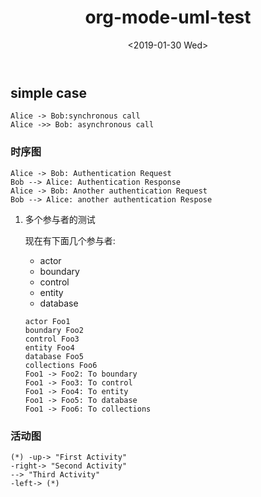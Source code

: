 #+TITLE: org-mode-uml-test
#+HUGO_BASE_DIR: ../../
#+HUGO_SECTION: ./post
#+HUGO_CATEGORIES: demo
#+HUGO_TAGS: plantuml
#+DATE:<2019-01-30 Wed> 
#+HUGO_WEIGHT: 2001
#+HUGO_MENU: :menu "main" "weight 2001
#+HUGO_AUTO_SET_LASTMOD: t
#+HUGO_CUSTOM_FRONT_MATTER: :foo bar
** simple case 
#+BEGIN_SRC plantuml :file image/tryout.png
Alice -> Bob:synchronous call
Alice ->> Bob: asynchronous call
#+END_SRC

#+RESULTS:
[[file:image/tryout.png]]
*** 时序图
    #+BEGIN_SRC plantuml :file image/sequence-diagram.png
       Alice -> Bob: Authentication Request
       Bob --> Alice: Authentication Response
       Alice -> Bob: Another authentication Request 
       Bob --> Alice: another authentication Respose
    #+END_SRC

    #+RESULTS:
    [[file:image/sequence-diagram.png]]
**** 多个参与者的测试
现在有下面几个参与者:
- actor
- boundary
- control 
- entity
- database

#+BEGIN_SRC plantuml :file image/one-more.png
  actor Foo1
  boundary Foo2 
  control Foo3
  entity Foo4
  database Foo5
  collections Foo6
  Foo1 -> Foo2: To boundary
  Foo1 -> Foo3: To control 
  Foo1 -> Foo4: To entity
  Foo1 -> Foo5: To database
  Foo1 -> Foo6: To collections 
#+END_SRC

#+RESULTS:
[[file:image/one-more.png]]
*** 活动图
#+BEGIN_SRC plantuml :file image/actives.png
      (*) -up-> "First Activity"
      -right-> "Second Activity"
      --> "Third Activity"
      -left-> (*)
#+END_SRC

#+RESULTS:
[[file:image/actives.png]]
